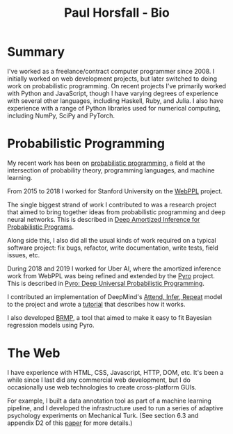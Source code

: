 #+TITLE: Paul Horsfall - Bio
#+STARTUP: showall

* Summary

I've worked as a freelance/contract computer programmer since 2008. I
initially worked on web development projects, but later switched to
doing work on probabilistic programming. On recent projects I've
primarily worked with Python and JavaScript, though I have varying
degrees of experience with several other languages, including Haskell,
Ruby, and Julia. I also have experience with a range of Python
libraries used for numerical computing, including NumPy, SciPy and
PyTorch.

* Probabilistic Programming

My recent work has been on [[https://en.wikipedia.org/wiki/Probabilistic_programming][probabilistic programming]], a field at the
intersection of probability theory, programming languages, and machine
learning.

From 2015 to 2018 I worked for Stanford University on the [[http://webppl.org/][WebPPL]]
project.

The single biggest strand of work I contributed to was a research
project that aimed to bring together ideas from probabilistic
programming and deep neural networks. This is described in [[https://arxiv.org/abs/1610.05735][Deep
Amortized Inference for Probabilistic Programs]].

Along side this, I also did all the usual kinds of work required on a
typical software project: fix bugs, refactor, write documentation,
write tests, field issues, etc.

During 2018 and 2019 I worked for Uber AI, where the amortized
inference work from WebPPL was being refined and extended by the [[https://pyro.ai/][Pyro]]
project. This is described in [[https://jmlr.csail.mit.edu/papers/v20/18-403.html][Pyro: Deep Universal Probabilistic
Programming]].

I contributed an implementation of DeepMind's [[https://arxiv.org/abs/1603.08575][Attend, Infer, Repeat]]
model to the project and wrote a [[https://pyro.ai/examples/air.html][tutorial]] that describes how it works.

I also developed [[https://github.com/pyro-ppl/brmp#readme][BRMP]], a tool that aimed to make it easy to fit
Bayesian regression models using Pyro.

* The Web

I have experience with HTML, CSS, Javascript, HTTP, DOM, etc. It's
been a while since I last did any commercial web development, but I do
occasionally use web technologies to create cross-platform GUIs.

For example, I built a data annotation tool as part of a machine
learning pipeline, and I developed the infrastructure used to run a
series of adaptive psychology experiments on Mechanical Turk. (See
section 6.3 and appendix D2 of this [[https://arxiv.org/abs/1903.05480][paper]] for more details.)
